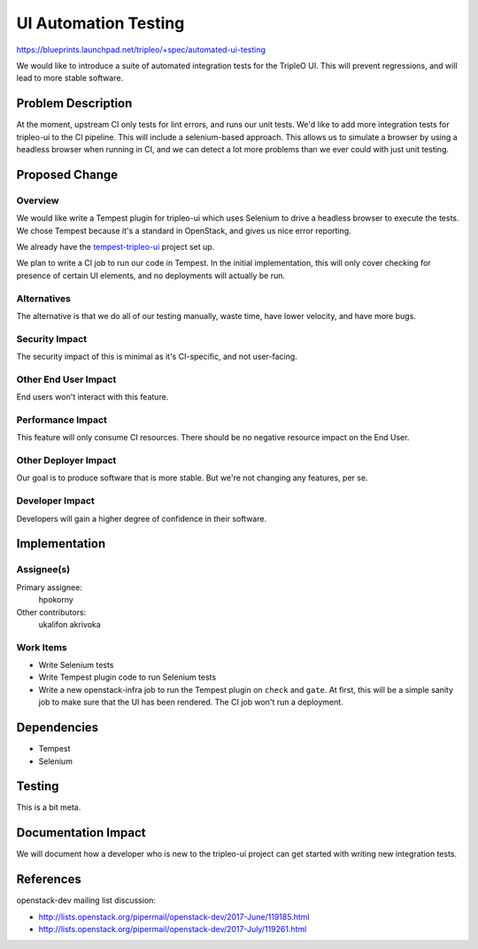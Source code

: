 ..
 This work is licensed under a Creative Commons Attribution 3.0 Unported
 License.

 http://creativecommons.org/licenses/by/3.0/legalcode

==========================================
UI Automation Testing
==========================================

https://blueprints.launchpad.net/tripleo/+spec/automated-ui-testing

We would like to introduce a suite of automated integration tests for the
TripleO UI.  This will prevent regressions, and will lead to more stable
software.

Problem Description
===================

At the moment, upstream CI only tests for lint errors, and runs our unit tests.
We'd like to add more integration tests for tripleo-ui to the CI pipeline.  This
will include a selenium-based approach.  This allows us to simulate a browser by
using a headless browser when running in CI, and we can detect a lot more
problems than we ever could with just unit testing.

Proposed Change
===============

Overview
--------

We would like write a Tempest plugin for tripleo-ui which uses Selenium to drive
a headless browser to execute the tests.  We chose Tempest because it's a
standard in OpenStack, and gives us nice error reporting.

We already have the `tempest-tripleo-ui`_ project set up.

We plan to write a CI job to run our code in Tempest.  In the initial
implementation, this will only cover checking for presence of certain UI
elements, and no deployments will actually be run.

Alternatives
------------

The alternative is that we do all of our testing manually, waste time, have
lower velocity, and have more bugs.

Security Impact
---------------

The security impact of this is minimal as it's CI-specific, and not user-facing.

Other End User Impact
---------------------

End users won't interact with this feature.

Performance Impact
------------------

This feature will only consume CI resources.  There should be no negative
resource impact on the End User.

Other Deployer Impact
---------------------

Our goal is to produce software that is more stable.  But we're not changing any
features, per se.

Developer Impact
----------------

Developers will gain a higher degree of confidence in their software.


Implementation
==============

Assignee(s)
-----------

Primary assignee:
  hpokorny

Other contributors:
  ukalifon
  akrivoka

Work Items
----------

* Write Selenium tests
* Write Tempest plugin code to run Selenium tests
* Write a new openstack-infra job to run the Tempest plugin on ``check`` and
  ``gate``.  At first, this will be a simple sanity job to make sure that the UI
  has been rendered.  The CI job won't run a deployment.

Dependencies
============

* Tempest
* Selenium

Testing
=======

This is a bit meta.

Documentation Impact
====================

We will document how a developer who is new to the tripleo-ui project can get
started with writing new integration tests.

References
==========

.. _tempest-tripleo-ui: https://github.com/openstack/tempest-tripleo-ui

openstack-dev mailing list discussion:

* http://lists.openstack.org/pipermail/openstack-dev/2017-June/119185.html
* http://lists.openstack.org/pipermail/openstack-dev/2017-July/119261.html
